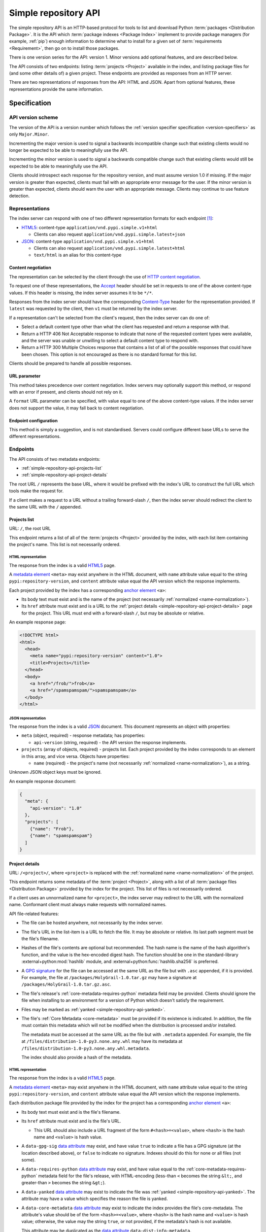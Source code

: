 
.. _simple-repository-api:

=====================
Simple repository API
=====================

The simple repository API is an HTTP-based protocol for tools to list and
download Python :term:`packages <Distribution Package>`. It is the API which
:term:`package indexes <Package Index>` implement to provide package managers
(for example, :ref:`pip`) enough information to determine what to install for a
given set of :term:`requirements <Requirement>`, then go on to install those
packages.

There is one version series for the API: version 1. Minor versions add optional
features, and are described below.

The API consists of two endpoints: listing :term:`projects <Project>` available
in the index, and listing package files for (and some other details of) a given
project. These endpoints are provided as responses from an HTTP server.

There are two representations of responses from the API: HTML and JSON. Apart
from optional features, these representations provide the same information.

Specification
=============

.. collapse:: OpenAPI

   An `OpenAPI <https://spec.openapis.org/oas/v3.1.0>`_ document which
   specifies the full API. It declares both representations, but only details
   the JSON format's schema.

   .. literalinclude:: simple-repository-api.openapi.yml
      :language: yaml

API version scheme
##################

The version of the API is a version number which follows the :ref:`version
specifier specification <version-specifiers>` as only ``Major.Minor``.

Incrementing the major version is used to signal a backwards incompatible
change such that existing clients would no longer be expected to be able to
meaningfully use the API.

Incrementing the minor version is used to signal a backwards compatible change
such that existing clients would still be expected to be able to meaningfully
use the API.

Clients should introspect each response for the repository version, and must
assume version 1.0 if missing. If the major version is greater than expected,
clients must fail with an appropriate error message for the user. If the minor
version is greater than expected, clients should warn the user with an
appropriate message. Clients may continue to use feature detection.

Representations
###############

The index server can respond with one of two different representation formats
for each endpoint [#f2]_:

* `HTML5`_: content-type ``application/vnd.pypi.simple.v1+html``

  * Clients can also request ``application/vnd.pypi.simple.latest+json``

* `JSON`_: content-type ``application/vnd.pypi.simple.v1+html``

  * Clients can also request ``application/vnd.pypi.simple.latest+html``

  * ``text/html`` is an alias for this content-type

Content negotiation
-------------------

The representation can be selected by the client through the use of `HTTP
content negotiation
<https://www.rfc-editor.org/rfc/rfc9110.html#name-content-negotiation>`_.

To request one of these representations, the `Accept
<https://www.rfc-editor.org/rfc/rfc9110.html#name-accept>`_ header should be
set in requests to one of the above content-type values. If this header is
missing, the index server assumes it to be ``*/*``.

Responses from the index server should have the corresponding `Content-Type
<https://www.rfc-editor.org/rfc/rfc9110#field.content-type>`_ header for the
representation provided. If ``latest`` was requested by the client, then ``v1``
must be returned by the index server.

If a representation can't be selected from the client's request, then the index
server can do one of:

* Select a default content type other than what the client has requested and
  return a response with that.

* Return a HTTP 406 Not Acceptable response to indicate that none of the
  requested content types were available, and the server was unable or
  unwilling to select a default content type to respond with.

* Return a HTTP 300 Multiple Choices response that contains a list of all of
  the possible responses that could have been chosen. This option is not
  encouraged as there is no standard format for this list.

Clients should be prepared to handle all possible responses.

URL parameter
-------------

This method takes precedence over content negotiation. Index servers may
optionally support this method, or respond with an error if present, and
clients should not rely on it.

A ``format`` URL parameter can be specified, with value equal to one of the
above content-type values. If the index server does not support the value, it
may fall back to content negotiation.

Endpoint configuration
----------------------

This method is simply a suggestion, and is not standardised. Servers could
configure different base URLs to serve the different representations.

Endpoints
#########

The API consists of two metadata endpoints:

* :ref:`simple-repository-api-projects-list`
* :ref:`simple-repository-api-project-details`

The root URL ``/`` represents the base URL, where it would be prefixed with
the index's URL to construct the full URL which tools make the request for.

If a client makes a request to a URL without a trailing forward-slash ``/``,
then the index server should redirect the client to the same URL with the ``/``
appended.

.. _simple-repository-api-projects-list:

Projects list
-------------

URL: ``/``, the root URL

This endpoint returns a list of all of the :term:`projects <Project>` provided
by the index, with each list item containing the project's name. This list is
not necessarily ordered.

HTML representation
^^^^^^^^^^^^^^^^^^^

The response from the index is a valid `HTML5`_ page.

A `metadata element`_ ``<meta>`` may exist anywhere in the HTML document, with
``name`` attribute value equal to the string ``pypi:repository-version``, and
``content`` attribute value equal the API version which the response
implements.

Each project provided by the index has a corresponding `anchor element`_
``<a>``:

* Its body text must exist and is the name of the project (not necessarily
  :ref:`normalized <name-normalization>`).

* Its ``href`` attribute must exist and is a URL to the :ref:`project details
  <simple-repository-api-project-details>` page for the project. This URL must
  end with a forward-slash ``/``, but may be absolute or relative.

An example response page:

.. code-block:: html

   <!DOCTYPE html>
   <html>
     <head>
       <meta name="pypi:repository-version" content="1.0">
       <title>Projects</title>
     </head>
     <body>
       <a href="/frob/">frob</a>
       <a href="/spamspamspam/">spamspamspam</a>
     </body>
   </html>

JSON representation
^^^^^^^^^^^^^^^^^^^

The response from the index is a valid `JSON`_ document. This document
represents an object with properties:

* ``meta`` (object, required) - response metadata; has properties:

  * ``api-version`` (string, required) - the API version the response
    implements.

* ``projects`` (array of objects, required) - projects list. Each project
  provided by the index corresponds to an element in this array, and vice
  versa. Objects have properties:

  * ``name`` (required) - the project's name (not necessarily :ref:`normalized
    <name-normalization>`), as a string.

Unknown JSON object keys must be ignored.

An example response document:

.. code-block:: json

   {
     "meta": {
       "api-version": "1.0"
     },
     "projects": [
       {"name": "Frob"},
       {"name": "spamspamspam"}
     ]
   }

.. _simple-repository-api-project-details:

Project details
---------------

URL: ``/<project>/``, where ``<project>`` is replaced with the :ref:`normalized
name <name-normalization>` of the project.

This endpoint returns some metadata of the :term:`project <Project>`, along
with a list of all :term:`package files <Distribution Package>` provided by the
index for the project. This list of files is not necessarily ordered.

If a client uses an unnormalized name for ``<project>``, the index server may
redirect to the URL with the normalized name. Conformant client must always
make requests with normalized names.

API file-related features:

* The file can be hosted anywhere, not necessarily by the index server.

* The file's URL in the list-item is a URL to fetch the file. It may be
  absolute or relative. Its last path segment must be the file's filename.

* Hashes of the file's contents are optional but recommended. The hash name is
  the name of the hash algorithm's function, and the value is the hex-encoded
  digest hash. The function should be one in the standard-library
  :external+python:mod:`hashlib` module, and
  :external+python:func:`hashlib.sha256` is preferred.

* A `GPG signature <https://www.rfc-editor.org/rfc/rfc4880.html#section-2.2>`_
  for the file can be accessed at the same URL as the file but with ``.asc``
  appended, if it is provided. For example, the file at
  ``/packages/HolyGrail-1.0.tar.gz`` may have a signature at
  ``/packages/HolyGrail-1.0.tar.gz.asc``.

* The file's release's :ref:`core-metadata-requires-python` metadata field may
  be provided. Clients should ignore the file when installing to an environment
  for a version of Python which doesn't satisfy the requirement.

* Files may be marked as :ref:`yanked <simple-repository-api-yanked>`.

* The file's :ref:`Core Metadata <core-metadata>` must be provided if its
  existence is indicated. In addition, the file must contain this metadata
  which will not be modified when the distribution is processed and/or
  installed.

  The metadata must be accessed at the same URL as the file but with
  ``.metadata`` appended. For example, the file at
  ``/files/distribution-1.0-py3.none.any.whl`` may have its metadata at
  ``/files/distribution-1.0-py3.none.any.whl.metadata``.

  The index should also provide a hash of the metadata.

HTML representation
^^^^^^^^^^^^^^^^^^^

The response from the index is a valid `HTML5`_ page.

A `metadata element`_ ``<meta>`` may exist anywhere in the HTML document, with
``name`` attribute value equal to the string ``pypi:repository-version``, and
``content`` attribute value equal the API version which the response
implements.

Each distribution package file provided by the index for the project has a
corresponding `anchor element`_ ``<a>``:

* Its body text must exist and is the file's filename.

* Its ``href`` attribute must exist and is the file's URL.

  * This URL should also include a URL fragment of the form
    ``#<hash>=<value>``, where ``<hash>`` is the hash name and ``<value>`` is
    hash value.

* A ``data-gpg-sig`` `data attribute`_ may exist, and have value ``true`` to
  indicate a file has a GPG signature (at the location described above), or
  ``false`` to indicate no signature. Indexes should do this for none or all
  files (not some).

* A ``data-requires-python`` `data attribute`_ may exist, and have value equal
  to the :ref:`core-metadata-requires-python` metadata field for the file's
  release, with HTML-encoding (less-than ``<`` becomes the string ``&lt;``, and
  greater-than ``>`` becomes the string ``&gt;``).

* A ``data-yanked`` `data attribute`_ may exist to indicate the file was
  :ref:`yanked <simple-repository-api-yanked>`. The attribute may have a value
  which specifies the reason the file is yanked.

* A ``data-core-metadata`` `data attribute`_ may exist to indicate the index
  provides the file's core-metadata. The attribute's value should be of the
  form ``<hash>=<value>``, where ``<hash>`` is the hash name and ``<value>`` is
  hash value; otherwise, the value may the string ``true``, or not provided, if
  the metadata's hash is not available.

  This attribute may be duplicated as the `data attribute`_
  ``data-dist-info-metadata``.

An example response page:

.. code-block:: html

   <!DOCTYPE html>
   <html>
     <head>
       <meta name="pypi:repository-version" content="1.0">
       <title>Foo</title>
     </head>
     <body>
       <a href="/foo/foo-1.0.0.tar.gz">foo-1.0.0.tar.gz</a>
       <a
         href="/foo/foo-1.0.1.tar.gz#sha256=abcd1234"
         data-gpg-sig="true"
         data-requires-python="&gt;=3.12"
         data-yanked="Too much bar"
         data-core-metadata="sha256=abcd1234"
       >foo-1.0.1.tar.gz</a>
     </body>
   </html>

JSON representation
^^^^^^^^^^^^^^^^^^^

The response from the index is a valid `JSON`_ document. This document
represents an object with properties:

* ``meta`` (object, required) - response metadata; has properties:

  * ``api-version`` (string, required) - the API version the response
    implements.

* ``name`` (string, required) - the :ref:`normalized <name-normalization>` name
  of the project.

* ``versions`` (array of strings, required) - all of the project versions
  uploaded for this project. It must not contain duplicates, and the order is
  not significant. All files must be associated with a version in this array,
  but not all versions need files associated. These versions should be
  :ref:`normalized <version-specifiers-normalization>`.

  *New in API v1.1*

* ``files`` (array of objects, required) - files list. Each file provided by
  the index for the project corresponds to an element in this array, and vice
  versa. Objects have properties:

  * ``filename`` (string, required) - the file's filename

  * ``url`` (string, required) - the file's URL

  * ``hashes`` (object, required) - the file's hashes. Its keys are the hash
    names, and the values are the corresponding hash values. Should contain at
    least one hash.

  * ``gpg-sig`` (boolean, optional) - indicates whether the index provides the
    file's GPG signature.

    If this key is missing, the signature may or may not be available.

  * ``requires-python`` (string, optional) - the
    :ref:`core-metadata-requires-python` metadata field for the file's release.

  * ``yanked`` (boolean or string, optional) - indicates whether the file
    should be considered :ref:`yanked <simple-repository-api-yanked>` (if
    truthy, using Python :external+python:ref:`truthiness <booleans>`) or not
    (if falsy).

    If this is a string, then it specifies the reason for being yanked.

  * ``core-metadata`` (boolean or object, optional) - indicates whether the
    index provide's the file's :ref:`Core Metadata <core-metadata>` (if truthy,
    using Python :external+python:ref:`truthiness <booleans>`) or
    not (if falsy).

    If this is an object, then it contains hashes of the metadata, in the same
    form as the ``hashes`` file-object key.

    If this key is missing, the metadata may or may not be available.

  * ``size`` (number, required) - file size in integer bytes.

    *New in API v1.1*

  * ``upload-time`` (string, optional) - file upload time, as an ISO 8601
    date/time string in the UTC timezone using a ``Z`` suffix with precision
    between seconds and microseconds: in the format
    ``YYYY-mm-ddTHH:MM:SS.ffffffZ`` (number of ``f``'s variable).

    *New in API v1.1*

Unknown JSON object keys must be ignored.

An example response document:

.. code-block:: json

   {
     "meta": {
       "api-version": "1.0"
     },
     "name": "foo",
     "files": [
       {"filename": "foo-1.0.0.tar.gz", "url": "/foo/foo-1.0.0.tar.gz"},
       {
         "filename": "foo-1.0.1.tar.gz",
         "url": "/foo/foo-1.0.1.tar.gz",
         "gpg-sig": true,
         "requires-python": ">=3.12",
         "yanked": "Too much bar",
         "core-metadata": {"sha256": "abcd1234"}
       }
     ]
   }

.. _simple-repository-api-yanked:

Yanked files
############

A yanked :term:`package file <Distribution Package>` is one intended to be
now-unavailable for installation from the index. The file's yank status can be
changed at anypoint (to be unyanked, or even yanked again).

Indexes may provide a textual reason for why the file has been yanked, and
clients may display that reason to end-users.

Installers must ignore yanked :term:`releases <Release>` if a non-yanked
release satisfies the :term:`requirement <Requirement>`. Installers may refuse
to install a yanked release and not install anything. Installers should follow
the spirit of the intention of yanked files [#f1]_ and prevent new dependencies
on yanked releases and files.

Installers should emit a warning if they decide to install a yanked file. That
warning may utilize the reason for the yanking.

What this means is left up to the specific installer, to decide how to best fit
into the overall usage of their installer. However, there are two suggested
approaches to take:

* Yanked files are always ignored, unless they are the only file that matches a
  version specifier that “pins” to an exact version using either ``==``
  (without any modifiers that make it a range, such as ``.*``) or ``===``.
  Matching this version specifier should otherwise be done as per the]
  :ref:`version specifier specification <version-specifiers>` for things
  like local versions, zero padding, etc.

* Yanked files are always ignored, unless they are the only file that matches
  what a lock file (such as Pipfile.lock or poetry.lock) specifies to be
  installed. In this case, a yanked file SHOULD not be used when creating or
  updating a lock file from some input file or command.

Mirror indexes may omit list items for yanked files in their responses to
clients, or may include list items for yanked files along with their
yank-status (this status must be present for yanked files).

History
=======

* September 2015: initial form of the HTML format, in :pep:`503`
* July 2016: Requires-Python metadata, in an update to :pep:`503`
* May 2019: "yank" support, in :pep:`592`
* July 2020: API versioning convention and metadata, and declaring the HTML
  format as API v1, in :pep:`629`
* May 2021: providing package metadata independently from a package, in
  :pep:`658`
* May 2022: initial form of the JSON format, with a mechanism for clients to
  choose between them, and declaring both formats as API v1, in :pep:`691`
* October 2022: project versions and file size and upload-time in the JSON
  format, in :pep:`700`
* June 2023: renaming the field which provides package metadata independently
  from a package, in :pep:`714`

.. rubric:: Footnotes

.. [#f2] The format of this content type follows
   ``application/vnd.pypi.simple.$version+format``, where ``$version`` is the
   major version of the API prefixed with ``v``.

.. [#f1] The desirable experience for users is that once a file is yanked, when
   a human being is currently trying to directly install a yanked file, that it
   fails as if that file had been deleted. However, when a human did that
   awhile ago, and now a computer is just continuing to mechanically follow the
   original order to install the now yanked file, then it acts as if it had not
   been yanked.

.. _HTML5: https://html.spec.whatwg.org/

.. _JSON: https://www.rfc-editor.org/rfc/rfc8259

.. _anchor element: https://html.spec.whatwg.org/#the-a-element

.. _data attribute: https://html.spec.whatwg.org/#attr-data-*

.. _metadata element: https://html.spec.whatwg.org/#the-meta-element
